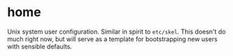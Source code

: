 * home
:PROPERTIES:
:ID:       ce071cdb-15e2-4fa6-ab06-f96ef88df22a
:END:
Unix system user configuration. Similar in spirit to =etc/skel=. This
doesn't do much right now, but will serve as a template for
bootstrapping new users with sensible defaults.
